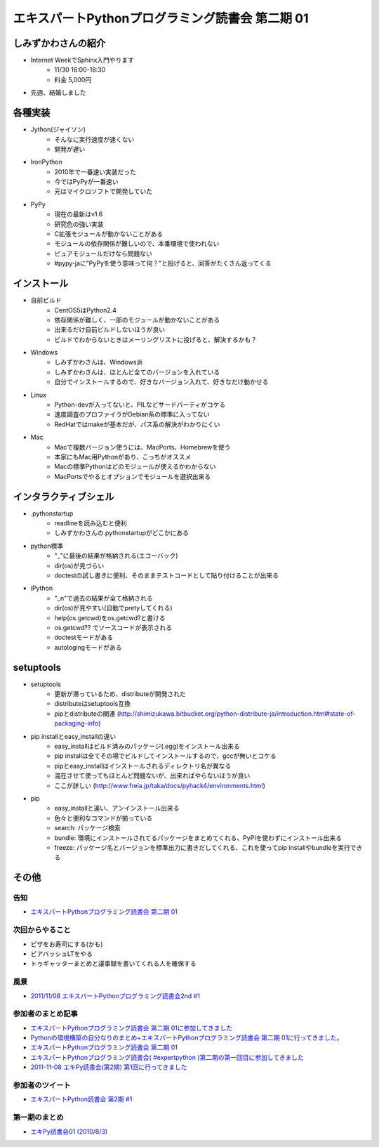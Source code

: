 エキスパートPythonプログラミング読書会 第二期 01
--------------------------------------------------

しみずかわさんの紹介
~~~~~~~~~~~~~~~~~~~~~

* Internet WeekでSphinx入門やります
    * 11/30 16:00-18:30
    * 料金 5,000円
* 先週、結婚しました


各種実装
~~~~~~~~~~

* Jython(ジャイソン)
    * そんなに実行速度が速くない
    * 開発が遅い

* IronPython
    * 2010年で一番速い実装だった
    * 今ではPyPyが一番速い
    * 元はマイクロソフトで開発していた

*  PyPy
    * 現在の最新はv1.6
    * 研究色の強い実装
    * C拡張モジュールが動かないことがある
    * モジュールの依存関係が難しいので、本番環境で使われない
    * ピュアモジュールだけなら問題ない
    * #pypy-jaに"PyPyを使う意味って何？"と投げると、回答がたくさん返ってくる


インストール
~~~~~~~~~~~~~

* 自前ビルド
    * CentOS5はPython2.4
    * 依存関係が難しく、一部のモジュールが動かないことがある
    * 出来るだけ自前ビルドしないほうが良い
    * ビルドでわからないときはメーリングリストに投げると、解決するかも？

* Windows
    * しみずかわさんは、Windows派
    * しみずかわさんは、ほとんど全てのバージョンを入れている
    * 自分でインストールするので、好きなバージョン入れて、好きなだけ動かせる

* Linux
    * Python-devが入ってないと、PILなどサードパーティがコケる
    * 速度調査のプロファイラがDebian系の標準に入ってない
    * RedHatではmakeが基本だが、パス系の解決がわかりにくい

* Mac
    * Macで複数バージョン使うには、MacPorts、Homebrewを使う
    * 本家にもMac用Pythonがあり、こっちがオススメ
    * Macの標準Pythonはどのモジュールが使えるかわからない
    * MacPortsでやるとオプションでモジュールを選択出来る

インタラクティブシェル
~~~~~~~~~~~~~~~~~~~~~~~

* .pythonstartup
    * readlineを読み込むと便利
    * しみずかわさんの.pythonstartupがどこかにある

* python標準
    * "_"に最後の結果が格納される(エコーバック)
    * dir(os)が見づらい
    * doctestの試し書きに便利、そのままテストコードとして貼り付けることが出来る

* iPython
    * "_n"で過去の結果が全て格納される
    * dir(os)が見やすい(自動でpretyしてくれる)
    * help(os.getcwd)をos.getcwd?と書ける
    * os.getcwd?? でソースコードが表示される
    * doctestモードがある
    * autologingモードがある

setuptools
~~~~~~~~~~~~

* setuptools
    * 更新が滞っているため、distributeが開発された
    * distributeはsetuptools互換
    * pipとdistributeの関連 (http://shimizukawa.bitbucket.org/python-distribute-ja/introduction.html#state-of-packaging-info)

* pip installとeasy_installの違い
    * easy_installはビルド済みのパッケージ(.egg)をインストール出来る
    * pip installは全てその場でビルドしてインストールするので、gccが無いとコケる
    * pipとeasy_installはインストールされるディレクトリ名が異なる
    * 混在させて使ってもほとんど問題ないが、出来ればやらないほうが良い
    * ここが詳しい (http://www.freia.jp/taka/docs/pyhack4/environments.html)

* pip
    * easy_installと違い、アンインストール出来る
    * 色々と便利なコマンドが揃っている
    * search: パッケージ検索
    * bundle: 環境にインストールされてるパッケージをまとめてくれる、PyPIを使わずにインストール出来る
    * freeze: パッケージ名とバージョンを標準出力に書きだしてくれる、これを使ってpip installやbundleを実行できる

その他
~~~~~~~

告知
***********************

* `エキスパートPythonプログラミング読書会 第二期 01 <http://atnd.org/events/21166>`_

次回からやること
***********************

* ピザをお寿司にする(かも)
* ビアバッシュLTをやる
* トゥギャッターまとめと議事録を書いてくれる人を確保する

風景
***********************

.. image:: http://farm7.staticflickr.com/6229/6325446717_8cfb6995d6.jpg

* `2011/11/08 エキスパートPythonプログラミング読書会2nd #1 <http://www.flickr.com/photos/shimizukawa/sets/72157627957858951/>`_

参加者のまとめ記事
***********************

* `エキスパートPythonプログラミング読書会 第二期 01に参加してきました <http://kashewnuts-tech.blogspot.com/2011/11/python-01.html?spref=tw>`_
* `Pythonの環境構築の自分なりのまとめ+エキスパートPythonプログラミング読書会 第二期 01に行ってきました。 <http://d.hatena.ne.jp/kanonji/20111110/1320916100>`_
* `エキスパートPythonプログラミング読書会 第二期 01 <http://necopy.heroku.com/47>`_
* `エキスパートPythonプログラミング読書会( #expertpython )第二期の第一回目に参加してきました <http://d.hatena.ne.jp/kutakutatriangle/20111109>`_
* `2011-11-08 エキPy読書会(第2期) 第1回に行ってきました <http://d.hatena.ne.jp/imagawa_yakata/20111108>`_


参加者のツイート
***********************

* `エキスパートPython読書会 第2期 #1 <http://togetter.com/li/211713>`_

第一期のまとめ
***********************

* `エキPy読書会01 (2010/8/3) <http://www.freia.jp/taka/docs/expertpython/reading/01.html>`_

